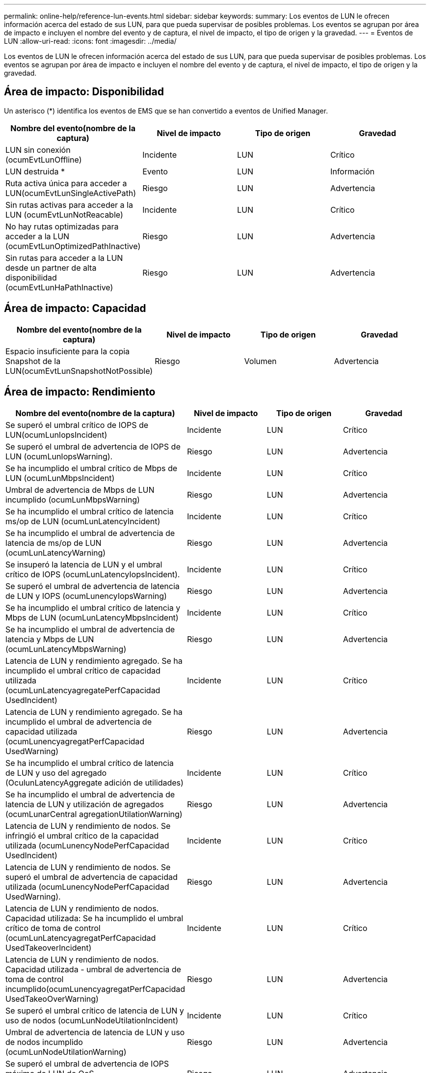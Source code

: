 ---
permalink: online-help/reference-lun-events.html 
sidebar: sidebar 
keywords:  
summary: Los eventos de LUN le ofrecen información acerca del estado de sus LUN, para que pueda supervisar de posibles problemas. Los eventos se agrupan por área de impacto e incluyen el nombre del evento y de captura, el nivel de impacto, el tipo de origen y la gravedad. 
---
= Eventos de LUN
:allow-uri-read: 
:icons: font
:imagesdir: ../media/


[role="lead"]
Los eventos de LUN le ofrecen información acerca del estado de sus LUN, para que pueda supervisar de posibles problemas. Los eventos se agrupan por área de impacto e incluyen el nombre del evento y de captura, el nivel de impacto, el tipo de origen y la gravedad.



== Área de impacto: Disponibilidad

Un asterisco (*) identifica los eventos de EMS que se han convertido a eventos de Unified Manager.

|===
| Nombre del evento(nombre de la captura) | Nivel de impacto | Tipo de origen | Gravedad 


 a| 
LUN sin conexión (ocumEvtLunOffline)
 a| 
Incidente
 a| 
LUN
 a| 
Crítico



 a| 
LUN destruida *
 a| 
Evento
 a| 
LUN
 a| 
Información



 a| 
Ruta activa única para acceder a LUN(ocumEvtLunSingleActivePath)
 a| 
Riesgo
 a| 
LUN
 a| 
Advertencia



 a| 
Sin rutas activas para acceder a la LUN (ocumEvtLunNotReacable)
 a| 
Incidente
 a| 
LUN
 a| 
Crítico



 a| 
No hay rutas optimizadas para acceder a la LUN (ocumEvtLunOptimizedPathInactive)
 a| 
Riesgo
 a| 
LUN
 a| 
Advertencia



 a| 
Sin rutas para acceder a la LUN desde un partner de alta disponibilidad (ocumEvtLunHaPathInactive)
 a| 
Riesgo
 a| 
LUN
 a| 
Advertencia

|===


== Área de impacto: Capacidad

|===
| Nombre del evento(nombre de la captura) | Nivel de impacto | Tipo de origen | Gravedad 


 a| 
Espacio insuficiente para la copia Snapshot de la LUN(ocumEvtLunSnapshotNotPossible)
 a| 
Riesgo
 a| 
Volumen
 a| 
Advertencia

|===


== Área de impacto: Rendimiento

|===
| Nombre del evento(nombre de la captura) | Nivel de impacto | Tipo de origen | Gravedad 


 a| 
Se superó el umbral crítico de IOPS de LUN(ocumLunIopsIncident)
 a| 
Incidente
 a| 
LUN
 a| 
Crítico



 a| 
Se superó el umbral de advertencia de IOPS de LUN (ocumLunIopsWarning).
 a| 
Riesgo
 a| 
LUN
 a| 
Advertencia



 a| 
Se ha incumplido el umbral crítico de Mbps de LUN (ocumLunMbpsIncident)
 a| 
Incidente
 a| 
LUN
 a| 
Crítico



 a| 
Umbral de advertencia de Mbps de LUN incumplido (ocumLunMbpsWarning)
 a| 
Riesgo
 a| 
LUN
 a| 
Advertencia



 a| 
Se ha incumplido el umbral crítico de latencia ms/op de LUN (ocumLunLatencyIncident)
 a| 
Incidente
 a| 
LUN
 a| 
Crítico



 a| 
Se ha incumplido el umbral de advertencia de latencia de ms/op de LUN (ocumLunLatencyWarning)
 a| 
Riesgo
 a| 
LUN
 a| 
Advertencia



 a| 
Se insuperó la latencia de LUN y el umbral crítico de IOPS (ocumLunLatencyIopsIncident).
 a| 
Incidente
 a| 
LUN
 a| 
Crítico



 a| 
Se superó el umbral de advertencia de latencia de LUN y IOPS (ocumLunencyIopsWarning)
 a| 
Riesgo
 a| 
LUN
 a| 
Advertencia



 a| 
Se ha incumplido el umbral crítico de latencia y Mbps de LUN (ocumLunLatencyMbpsIncident)
 a| 
Incidente
 a| 
LUN
 a| 
Crítico



 a| 
Se ha incumplido el umbral de advertencia de latencia y Mbps de LUN (ocumLunLatencyMbpsWarning)
 a| 
Riesgo
 a| 
LUN
 a| 
Advertencia



 a| 
Latencia de LUN y rendimiento agregado. Se ha incumplido el umbral crítico de capacidad utilizada (ocumLunLatencyagregatePerfCapacidad UsedIncident)
 a| 
Incidente
 a| 
LUN
 a| 
Crítico



 a| 
Latencia de LUN y rendimiento agregado. Se ha incumplido el umbral de advertencia de capacidad utilizada (ocumLunencyagregatPerfCapacidad UsedWarning)
 a| 
Riesgo
 a| 
LUN
 a| 
Advertencia



 a| 
Se ha incumplido el umbral crítico de latencia de LUN y uso del agregado (OculunLatencyAggregate adición de utilidades)
 a| 
Incidente
 a| 
LUN
 a| 
Crítico



 a| 
Se ha incumplido el umbral de advertencia de latencia de LUN y utilización de agregados (ocumLunarCentral agregationUtilationWarning)
 a| 
Riesgo
 a| 
LUN
 a| 
Advertencia



 a| 
Latencia de LUN y rendimiento de nodos. Se infringió el umbral crítico de la capacidad utilizada (ocumLunencyNodePerfCapacidad UsedIncident)
 a| 
Incidente
 a| 
LUN
 a| 
Crítico



 a| 
Latencia de LUN y rendimiento de nodos. Se superó el umbral de advertencia de capacidad utilizada (ocumLunencyNodePerfCapacidad UsedWarning).
 a| 
Riesgo
 a| 
LUN
 a| 
Advertencia



 a| 
Latencia de LUN y rendimiento de nodos. Capacidad utilizada: Se ha incumplido el umbral crítico de toma de control (ocumLunLatencyagregatPerfCapacidad UsedTakeoverIncident)
 a| 
Incidente
 a| 
LUN
 a| 
Crítico



 a| 
Latencia de LUN y rendimiento de nodos. Capacidad utilizada - umbral de advertencia de toma de control incumplido(ocumLunencyagregatPerfCapacidad UsedTakeoOverWarning)
 a| 
Riesgo
 a| 
LUN
 a| 
Advertencia



 a| 
Se superó el umbral crítico de latencia de LUN y uso de nodos (ocumLunNodeUtilationIncident)
 a| 
Incidente
 a| 
LUN
 a| 
Crítico



 a| 
Umbral de advertencia de latencia de LUN y uso de nodos incumplido (ocumLunNodeUtilationWarning)
 a| 
Riesgo
 a| 
LUN
 a| 
Advertencia



 a| 
Se superó el umbral de advertencia de IOPS máximo de LUN de QoS (ocumQosLunMaxIopsWarning)
 a| 
Riesgo
 a| 
LUN
 a| 
Advertencia



 a| 
Se ha incumplido el umbral de advertencia de Mbps máx. De LUN de QoS (ocumQosLunMaxMbpsWarning)
 a| 
Riesgo
 a| 
LUN
 a| 
Advertencia

|===